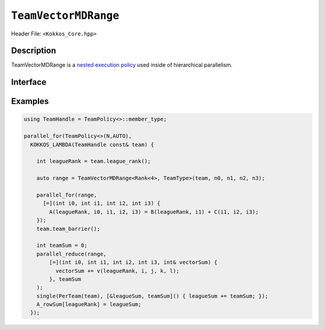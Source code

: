 ``TeamVectorMDRange``
=====================

Header File: ``<Kokkos_Core.hpp>``

Description
-----------

TeamVectorMDRange is a `nested execution policy <./NestedPolicies.html>`_  used inside of hierarchical parallelism.

Interface
---------

.. cppkokkos:class:: template <class Rank, typename TeamHandle> TeamVectorMDRange

   .. rubric:: Constructor

   .. cppkokkos:function:: TeamVectorMDRange(team, extent_1, extent_2, ...);

      Splits an index range over the threads of the team and another index range over their vector lanes.
      Ranks for threading and vectorization determined by the backend.

      :param team: TeamHandle to the calling team execution context

      :param extent_1, extent_2, ...: index range lengths of each rank

      * **Requirements**

	* ``TeamHandle`` is a type that models `TeamHandle <./TeamHandleConcept.html>`_

	* ``extent_1, extent_2, ...`` are ints

	* Every member thread of ``team`` must call the operation in the same branch,
	  i.e. it is not legal to have some threads call this function in one branch,
	  and the other threads of ``team`` call it in another branch

	* ``extent_i`` is such that ``i >= 2 && i <= 8`` is true.
	  For example:

	  .. code-block:: cpp

	     TeamVectorMDRange(team, 4);               // NOT OK, violates i>=2

	     TeamVectorMDRange(team, 4,5);             // OK
	     TeamVectorMDRange(team, 4,5,6);           // OK
	     TeamVectorMDRange(team, 4,5,6,2,3,4,5,6); // OK, max num of extents allowed

Examples
--------

.. code-block:: cpp

   using TeamHandle = TeamPolicy<>::member_type;

   parallel_for(TeamPolicy<>(N,AUTO),
     KOKKOS_LAMBDA(TeamHandle const& team) {

       int leagueRank = team.league_rank();

       auto range = TeamVectorMDRange<Rank<4>, TeamType>(team, n0, n1, n2, n3);

       parallel_for(range,
         [=](int i0, int i1, int i2, int i3) {
           A(leagueRank, i0, i1, i2, i3) = B(leagueRank, i1) + C(i1, i2, i3);
       });
       team.team_barrier();

       int teamSum = 0;
       parallel_reduce(range,
           [=](int i0, int i1, int i2, int i3, int& vectorSum) {
             vectorSum += v(leagueRank, i, j, k, l);
           }, teamSum
       );
       single(PerTeam(team), [&leagueSum, teamSum]() { leagueSum += teamSum; });
       A_rowSum[leagueRank] = leagueSum;
     });
